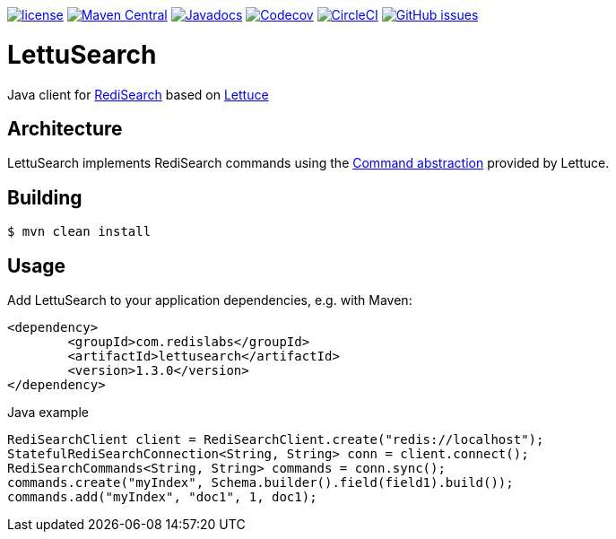 --
https://github.com/RediSearch/lettusearch[image:https://img.shields.io/github/license/RediSearch/lettusearch.svg[license]]
https://maven-badges.herokuapp.com/maven-central/com.redislabs/lettusearch[image:https://maven-badges.herokuapp.com/maven-central/com.redislabs/lettusearch/badge.svg[Maven Central]]
https://www.javadoc.io/doc/com.redislabs/lettusearch[image:https://www.javadoc.io/badge/com.redislabs/lettusearch.svg[Javadocs]]
https://codecov.io/gh/RediSearch/lettusearch[image:https://codecov.io/gh/RediSearch/lettusearch/branch/master/graph/badge.svg[Codecov]]
https://circleci.com/gh/RediSearch/lettusearch/tree/master[image:https://circleci.com/gh/RediSearch/lettusearch/tree/master.svg?style=svg[CircleCI]]
https://github.com/RediSearch/lettusearch/releases/latest[image:https://img.shields.io/github/release/RediSearch/lettusearch.svg[GitHub issues]]
--

= LettuSearch
:source-highlighter: coderay
:icons: font

Java client for https://redisearch.io[RediSearch] based on https://lettuce.io[Lettuce]

== Architecture
LettuSearch implements RediSearch commands using the https://lettuce.io/core/5.0.1.RELEASE/reference/#_custom_commands[Command abstraction] provided by Lettuce.

== Building
[source,shell]
----
$ mvn clean install
----

== Usage
Add LettuSearch to your application dependencies, e.g. with Maven:
[source,xml]
----
<dependency>
	<groupId>com.redislabs</groupId>
	<artifactId>lettusearch</artifactId>
	<version>1.3.0</version>
</dependency>
----

.Java example
[source,java]
----
RediSearchClient client = RediSearchClient.create("redis://localhost");
StatefulRediSearchConnection<String, String> conn = client.connect();
RediSearchCommands<String, String> commands = conn.sync();
commands.create("myIndex", Schema.builder().field(field1).build());
commands.add("myIndex", "doc1", 1, doc1);
----